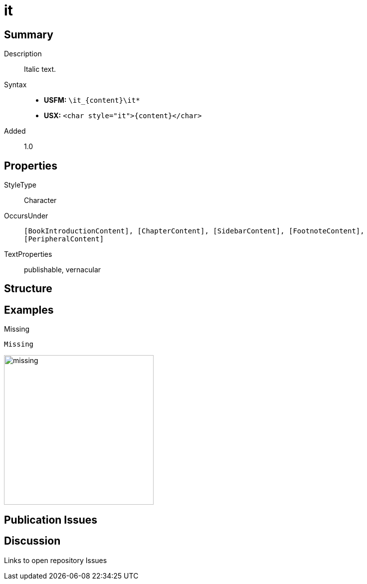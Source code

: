 = it
:description: Italic text
:url-repo: https://github.com/usfm-bible/tcdocs/blob/main/markers/char/it.adoc
:noindex:
ifndef::localdir[]
:source-highlighter: rouge
:localdir: ../
endif::[]
:imagesdir: {localdir}/images

// tag::public[]

== Summary

Description:: Italic text.
Syntax::
* *USFM:* `+\it_{content}\it*+`
* *USX:* `+<char style="it">{content}</char>+`
Added:: 1.0

== Properties

StyleType:: Character
OccursUnder:: `[BookIntroductionContent], [ChapterContent], [SidebarContent], [FootnoteContent], [PeripheralContent]`
TextProperties:: publishable, vernacular

== Structure

== Examples

.Missing
[source#src-char-it_1,usfm]
----
Missing
----

image::char/missing.jpg[,300]

== Publication Issues

// end::public[]

== Discussion

Links to open repository Issues